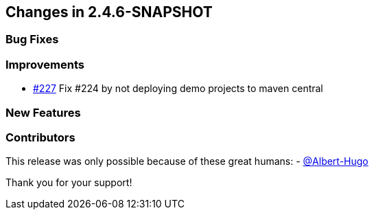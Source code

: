 [[changes]]
== Changes in 2.4.6-SNAPSHOT

=== Bug Fixes
// - https://github.com/codecentric/chaos-monkey-spring-boot/pull/xxx[#xxx] Added example entry. Please don't remove.

=== Improvements
// - https://github.com/codecentric/chaos-monkey-spring-boot/pull/xxx[#xxx] Added example entry. Please don't remove.
- https://github.com/codecentric/chaos-monkey-spring-boot/pull/227[#227] Fix #224 by not deploying demo projects to maven central

=== New Features
// - https://github.com/codecentric/chaos-monkey-spring-boot/pull/xxx[#xxx] Added example entry. Please don't remove.

=== Contributors
This release was only possible because of these great humans:
- https://github.com/Albert-Hugo[@Albert-Hugo]

// - https://github.com/octocat[@octocat]

Thank you for your support!
